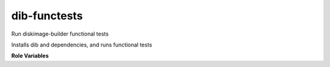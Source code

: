 dib-functests
-------------

Run diskimage-builder functional tests

Installs dib and dependencies, and runs functional tests

**Role Variables**

.. zuul:rolevar:: python_version
    :default: 2

    The python version to run the test under

.. zuul:rolevar:: dib_functests
    :default: []

    The list of functional tests to run
